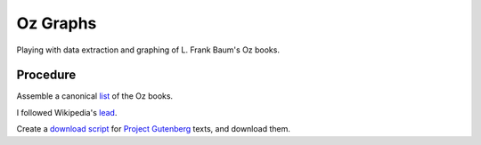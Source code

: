 Oz Graphs
=========

Playing with data extraction and graphing of L. Frank Baum's Oz books.

Procedure
---------
Assemble a canonical list_ of the Oz books. 

.. _list: ./intermediate/bibliography.txt

I followed Wikipedia's lead_.

.. _lead: https://en.wikipedia.org/wiki/List_of_Oz_books#The_original_and_canonical_Oz_books_by_L._Frank_Baum>

Create a `download script`_ for `Project Gutenberg`_ texts, and download them.

.. _download script: ./code/get-texts>`

.. _Project Gutenberg: https://www.gutenberg.org/

